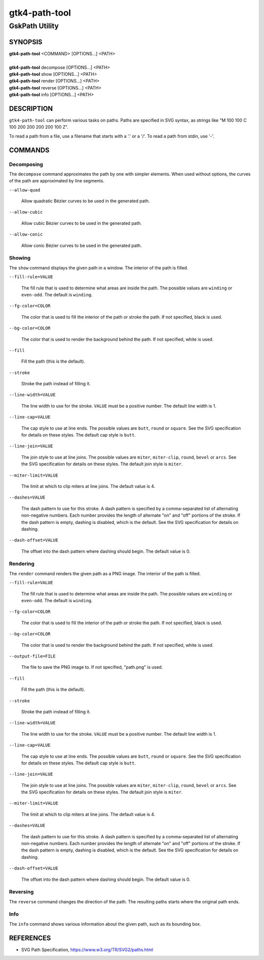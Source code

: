 .. _gtk4-path-tool(1):

=================
gtk4-path-tool
=================

-----------------------
GskPath Utility
-----------------------

SYNOPSIS
--------
|   **gtk4-path-tool** <COMMAND> [OPTIONS...] <PATH>
|
|   **gtk4-path-tool** decompose [OPTIONS...] <PATH>
|   **gtk4-path-tool** show [OPTIONS...] <PATH>
|   **gtk4-path-tool** render [OPTIONS...] <PATH>
|   **gtk4-path-tool** reverse [OPTIONS...] <PATH>
|   **gtk4-path-tool** info [OPTIONS...] <PATH>

DESCRIPTION
-----------

``gtk4-path-tool`` can perform various tasks on paths. Paths are specified
in SVG syntax, as strings like "M 100 100 C 100 200 200 200 200 100 Z".

To read a path from a file, use a filename that starts with a '.' or a '/'.
To read a path from stdin, use '-'.

COMMANDS
--------

Decomposing
^^^^^^^^^^^

The ``decompose`` command approximates the path by one with simpler elements.
When used without options, the curves of the path are approximated by line
segments.

``--allow-quad``

  Allow quadratic Bézier curves to be used in the generated path.

``--allow-cubic``

  Allow cubic Bézier curves to be used in the generated path.

``--allow-conic``

  Allow conic Bézier curves to be used in the generated path.

Showing
^^^^^^^

The ``show`` command displays the given path in a window. The interior
of the path is filled.

``--fill-rule=VALUE``

  The fill rule that is used to determine what areas are inside the path.
  The possible values are ``winding`` or ``even-odd``. The default is ``winding``.

``--fg-color=COLOR``

  The color that is used to fill the interior of the path or stroke the path.
  If not specified, black is used.

``--bg-color=COLOR``

  The color that is used to render the background behind the path.
  If not specified, white is used.

``--fill``

  Fill the path (this is the default).

``--stroke``

  Stroke the path instead of filling it.

``--line-width=VALUE``

  The line width to use for the stroke. ``VALUE`` must be a positive number.
  The default line width is 1.

``--line-cap=VALUE``

  The cap style to use at line ends. The possible values are ``butt``, ``round``
  or ``square``. See the SVG specification for details on these styles.
  The default cap style is ``butt``.

``--line-join=VALUE``

  The join style to use at line joins. The possible values are ``miter``,
  ``miter-clip``, ``round``, ``bevel`` or ``arcs``. See the SVG specification
  for details on these styles.
  The default join style is ``miter``.

``--miter-limit=VALUE``

  The limit at which to clip miters at line joins. The default value is 4.

``--dashes=VALUE``

  The dash pattern to use for this stroke. A dash pattern is specified by
  a comma-separated list of alternating non-negative numbers. Each number
  provides the length of alternate "on" and "off" portions of the stroke.
  If the dash pattern is empty, dashing is disabled, which is the default.
  See the SVG specification for details on dashing.

``--dash-offset=VALUE``

  The offset into the dash pattern where dashing should begin.
  The default value is 0.

Rendering
^^^^^^^^^

The ``render`` command renders the given path as a PNG image.
The interior of the path is filled.

``--fill-rule=VALUE``

  The fill rule that is used to determine what areas are inside the path.
  The possible values are ``winding`` or ``even-odd``. The default is ``winding``.

``--fg-color=COLOR``

  The color that is used to fill the interior of the path or stroke the path.
  If not specified, black is used.

``--bg-color=COLOR``

  The color that is used to render the background behind the path.
  If not specified, white is used.

``--output-file=FILE``

  The file to save the PNG image to.
  If not specified, "path.png" is used.

``--fill``

  Fill the path (this is the default).

``--stroke``

  Stroke the path instead of filling it.

``--line-width=VALUE``

  The line width to use for the stroke. ``VALUE`` must be a positive number.
  The default line width is 1.

``--line-cap=VALUE``

  The cap style to use at line ends. The possible values are ``butt``, ``round``
  or ``square``. See the SVG specification for details on these styles.
  The default cap style is ``butt``.

``--line-join=VALUE``

  The join style to use at line joins. The possible values are ``miter``,
  ``miter-clip``, ``round``, ``bevel`` or ``arcs``. See the SVG specification
  for details on these styles.
  The default join style is ``miter``.

``--miter-limit=VALUE``

  The limit at which to clip miters at line joins. The default value is 4.

``--dashes=VALUE``

  The dash pattern to use for this stroke. A dash pattern is specified by
  a comma-separated list of alternating non-negative numbers. Each number
  provides the length of alternate "on" and "off" portions of the stroke.
  If the dash pattern is empty, dashing is disabled, which is the default.
  See the SVG specification for details on dashing.

``--dash-offset=VALUE``

  The offset into the dash pattern where dashing should begin.
  The default value is 0.

Reversing
^^^^^^^^^

The ``reverse`` command changes the direction of the path. The resulting
paths starts where the original path ends.

Info
^^^^

The ``info`` command shows various information about the given path,
such as its bounding box.

REFERENCES
----------

- SVG Path Specification, https://www.w3.org/TR/SVG2/paths.html
